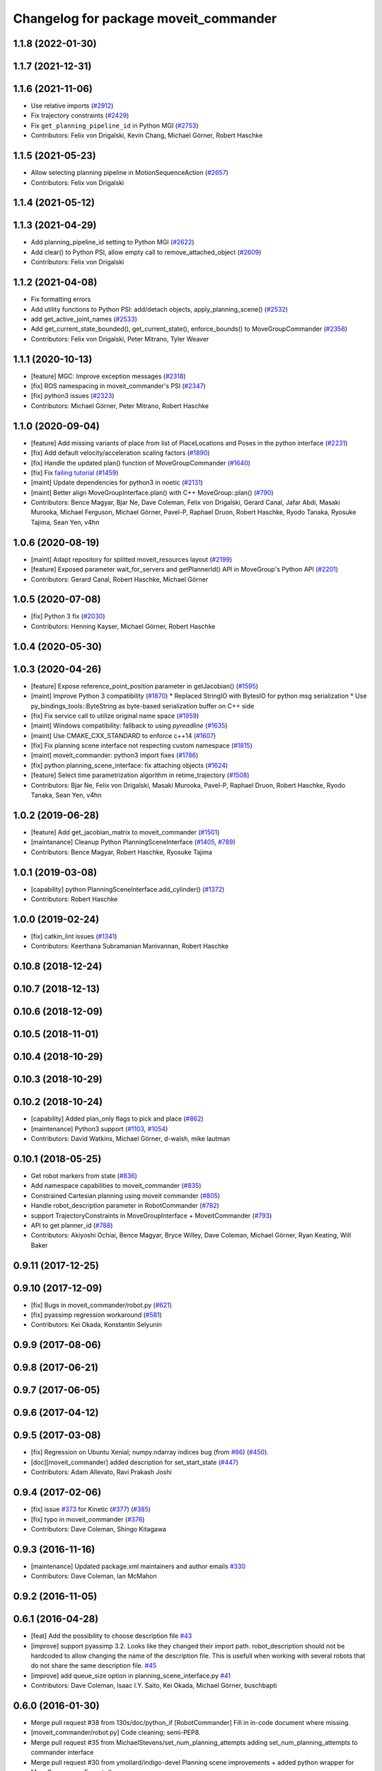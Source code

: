 ^^^^^^^^^^^^^^^^^^^^^^^^^^^^^^^^^^^^^^
Changelog for package moveit_commander
^^^^^^^^^^^^^^^^^^^^^^^^^^^^^^^^^^^^^^

1.1.8 (2022-01-30)
------------------

1.1.7 (2021-12-31)
------------------

1.1.6 (2021-11-06)
------------------
* Use relative imports (`#2912 <https://github.com/ros-planning/moveit/issues/2912>`_)
* Fix trajectory constraints (`#2429 <https://github.com/ros-planning/moveit/issues/2429>`_)
* Fix ``get_planning_pipeline_id`` in Python MGI (`#2753 <https://github.com/ros-planning/moveit/issues/2753>`_)
* Contributors: Felix von Drigalski, Kevin Chang, Michael Görner, Robert Haschke

1.1.5 (2021-05-23)
------------------
* Allow selecting planning pipeline in MotionSequenceAction (`#2657 <https://github.com/ros-planning/moveit/issues/2657>`_)
* Contributors: Felix von Drigalski

1.1.4 (2021-05-12)
------------------

1.1.3 (2021-04-29)
------------------
* Add planning_pipeline_id setting to Python MGI (`#2622 <https://github.com/ros-planning/moveit/issues/2622>`_)
* Add clear() to Python PSI, allow empty call to remove_attached_object (`#2609 <https://github.com/ros-planning/moveit/issues/2609>`_)
* Contributors: Felix von Drigalski

1.1.2 (2021-04-08)
------------------
* Fix formatting errors
* Add utility functions to Python PSI: add/detach objects, apply_planning_scene() (`#2532 <https://github.com/ros-planning/moveit/issues/2532>`_)
* add get_active_joint_names (`#2533 <https://github.com/ros-planning/moveit/issues/2533>`_)
* Add get_current_state_bounded(), get_current_state(), enforce_bounds() to MoveGroupCommander (`#2356 <https://github.com/ros-planning/moveit/issues/2356>`_)
* Contributors: Felix von Drigalski, Peter Mitrano, Tyler Weaver

1.1.1 (2020-10-13)
------------------
* [feature] MGC: Improve exception messages (`#2318 <https://github.com/ros-planning/moveit/issues/2318>`_)
* [fix] ROS namespacing in moveit_commander's PSI (`#2347 <https://github.com/ros-planning/moveit/issues/2347>`_)
* [fix] python3 issues (`#2323 <https://github.com/ros-planning/moveit/issues/2323>`_)
* Contributors: Michael Görner, Peter Mitrano, Robert Haschke

1.1.0 (2020-09-04)
------------------
* [feature] Add missing variants of place from list of PlaceLocations and Poses in the python interface (`#2231 <https://github.com/ros-planning/moveit/issues/2231>`_)
* [fix]     Add default velocity/acceleration scaling factors (`#1890 <https://github.com/ros-planning/moveit/issues/1890>`_)
* [fix]     Handle the updated plan() function of MoveGroupCommander (`#1640 <https://github.com/ros-planning/moveit/issues/1640>`_)
* [fix]     Fix `failing tutorial <https://github.com/ros-planning/moveit_tutorials/issues/301>`_ (`#1459 <https://github.com/ros-planning/moveit/issues/1459>`_)
* [maint]   Update dependencies for python3 in noetic (`#2131 <https://github.com/ros-planning/moveit/issues/2131>`_)
* [maint]   Better align MoveGroupInterface.plan() with C++ MoveGroup::plan() (`#790 <https://github.com/ros-planning/moveit/issues/790>`_)
* Contributors: Bence Magyar, Bjar Ne, Dave Coleman, Felix von Drigalski, Gerard Canal, Jafar Abdi, Masaki Murooka, Michael Ferguson, Michael Görner, Pavel-P, Raphael Druon, Robert Haschke, Ryodo Tanaka, Ryosuke Tajima, Sean Yen, v4hn

1.0.6 (2020-08-19)
------------------
* [maint]   Adapt repository for splitted moveit_resources layout (`#2199 <https://github.com/ros-planning/moveit/issues/2199>`_)
* [feature] Exposed parameter wait_for_servers and getPlannerId() API in MoveGroup's Python API (`#2201 <https://github.com/ros-planning/moveit/issues/2201>`_)
* Contributors: Gerard Canal, Robert Haschke, Michael Görner

1.0.5 (2020-07-08)
------------------
* [fix]   Python 3 fix (`#2030 <https://github.com/ros-planning/moveit/issues/2030>`_)
* Contributors: Henning Kayser, Michael Görner, Robert Haschke

1.0.4 (2020-05-30)
------------------

1.0.3 (2020-04-26)
------------------
* [feature] Expose reference_point_position parameter in getJacobian() (`#1595 <https://github.com/ros-planning/moveit/issues/1595>`_)
* [maint]   Improve Python 3 compatibility (`#1870 <https://github.com/ros-planning/moveit/issues/1870>`_)
  * Replaced StringIO with BytesIO for python msg serialization
  * Use py_bindings_tools::ByteString as byte-based serialization buffer on C++ side
* [fix]     Fix service call to utilize original name space (`#1959 <https://github.com/ros-planning/moveit/issues/1959>`_)
* [maint]   Windows compatibility: fallback to using `pyreadline` (`#1635 <https://github.com/ros-planning/moveit/issues/1635>`_)
* [maint]   Use CMAKE_CXX_STANDARD to enforce c++14 (`#1607 <https://github.com/ros-planning/moveit/issues/1607>`_)
* [fix]     Fix planning scene interface not respecting custom namespace (`#1815 <https://github.com/ros-planning/moveit/issues/1815>`_)
* [maint]   moveit_commander: python3 import fixes (`#1786 <https://github.com/ros-planning/moveit/issues/1786>`_)
* [fix]     python planning_scene_interface: fix attaching objects (`#1624 <https://github.com/ros-planning/moveit/issues/1624>`_)
* [feature] Select time parametrization algorithm in retime_trajectory (`#1508 <https://github.com/ros-planning/moveit/issues/1508>`_)
* Contributors: Bjar Ne, Felix von Drigalski, Masaki Murooka, Pavel-P, Raphael Druon, Robert Haschke, Ryodo Tanaka, Sean Yen, v4hn

1.0.2 (2019-06-28)
------------------
* [feature]     Add get_jacobian_matrix to moveit_commander (`#1501 <https://github.com/ros-planning/moveit/issues/1501>`_)
* [maintanance] Cleanup Python PlanningSceneInterface (`#1405 <https://github.com/ros-planning/moveit/issues/1405>`_, `#789 <https://github.com/ros-planning/moveit/issues/789>`_)
* Contributors: Bence Magyar, Robert Haschke, Ryosuke Tajima

1.0.1 (2019-03-08)
------------------
* [capability] python PlanningSceneInterface.add_cylinder() (`#1372 <https://github.com/ros-planning/moveit/issues/1372>`_)
* Contributors: Robert Haschke

1.0.0 (2019-02-24)
------------------
* [fix] catkin_lint issues (`#1341 <https://github.com/ros-planning/moveit/issues/1341>`_)
* Contributors: Keerthana Subramanian Manivannan, Robert Haschke

0.10.8 (2018-12-24)
-------------------

0.10.7 (2018-12-13)
-------------------

0.10.6 (2018-12-09)
-------------------

0.10.5 (2018-11-01)
-------------------

0.10.4 (2018-10-29)
-------------------

0.10.3 (2018-10-29)
-------------------

0.10.2 (2018-10-24)
-------------------
* [capability] Added plan_only flags to pick and place (`#862 <https://github.com/ros-planning/moveit/issues/862>`_)
* [maintenance] Python3 support (`#1103 <https://github.com/ros-planning/moveit/issues/1103>`_, `#1054 <https://github.com/ros-planning/moveit/issues/1054>`_)
* Contributors: David Watkins, Michael Görner, d-walsh, mike lautman

0.10.1 (2018-05-25)
-------------------
* Get robot markers from state (`#836 <https://github.com/ros-planning/moveit/issues/836>`_)
* Add namespace capabilities to moveit_commander (`#835 <https://github.com/ros-planning/moveit/issues/835>`_)
* Constrained Cartesian planning using moveit commander (`#805 <https://github.com/ros-planning/moveit/issues/805>`_)
* Handle robot_description parameter in RobotCommander (`#782 <https://github.com/ros-planning/moveit/issues/782>`_)
* support TrajectoryConstraints in MoveGroupInterface + MoveitCommander (`#793 <https://github.com/ros-planning/moveit/issues/793>`_)
* API to get planner_id (`#788 <https://github.com/ros-planning/moveit/issues/788>`_)
* Contributors: Akiyoshi Ochiai, Bence Magyar, Bryce Willey, Dave Coleman, Michael Görner, Ryan Keating, Will Baker

0.9.11 (2017-12-25)
-------------------

0.9.10 (2017-12-09)
-------------------
* [fix] Bugs in moveit_commander/robot.py (`#621 <https://github.com/ros-planning/moveit/issues/621>`_)
* [fix] pyassimp regression workaround  (`#581 <https://github.com/ros-planning/moveit/issues/581>`_)
* Contributors: Kei Okada, Konstantin Selyunin

0.9.9 (2017-08-06)
------------------

0.9.8 (2017-06-21)
------------------

0.9.7 (2017-06-05)
------------------

0.9.6 (2017-04-12)
------------------

0.9.5 (2017-03-08)
------------------
* [fix] Regression on Ubuntu Xenial; numpy.ndarray indices bug (from `#86 <https://github.com/ros-planning/moveit/issues/86>`_) (`#450 <https://github.com/ros-planning/moveit/issues/450>`_).
* [doc][moveit_commander] added description for set_start_state (`#447 <https://github.com/ros-planning/moveit/issues/447>`_)
* Contributors: Adam Allevato, Ravi Prakash Joshi

0.9.4 (2017-02-06)
------------------
* [fix] issue `#373 <https://github.com/ros-planning/moveit/issues/373>`_ for Kinetic (`#377 <https://github.com/ros-planning/moveit/issues/377>`_) (`#385 <https://github.com/ros-planning/moveit/issues/385>`_)
* [fix] typo in moveit_commander (`#376 <https://github.com/ros-planning/moveit/issues/376>`_)
* Contributors: Dave Coleman, Shingo Kitagawa

0.9.3 (2016-11-16)
------------------
* [maintenance] Updated package.xml maintainers and author emails `#330 <https://github.com/ros-planning/moveit/issues/330>`_
* Contributors: Dave Coleman, Ian McMahon

0.9.2 (2016-11-05)
------------------

0.6.1 (2016-04-28)
------------------
* [feat] Add the possibility to choose description file `#43 <https://github.com/ros-planning/moveit_commander/issues/43>`_
* [improve] support pyassimp 3.2. Looks like they changed their import path. robot_description should not be hardcoded to allow changing the name of the description file. This is usefull when working with several robots that do not share the same description file. `#45 <https://github.com/ros-planning/moveit_commander/issues/45>`_
* [improve] add queue_size option in planning_scene_interface.py `#41 <https://github.com/ros-planning/moveit_commander/issues/41>`_
* Contributors: Dave Coleman, Isaac I.Y. Saito, Kei Okada, Michael Görner, buschbapti

0.6.0 (2016-01-30)
------------------
* Merge pull request #38  from 130s/doc/python_if
  [RobotCommander] Fill in in-code document where missing.
* [moveit_commander/robot.py] Code cleaning; semi-PEP8.
* Merge pull request #35  from MichaelStevens/set_num_planning_attempts
  adding set_num_planning_attempts to commander interface
* Merge pull request #30 from ymollard/indigo-devel
  Planning scene improvements +  added python wrapper for MoveGroup.asyncExecute()
* Added python wrapper for MoveGroup.asyncExecute()
* Allow to clean all objects in a row
* Allow to attash an existing object without recreating the whole CollisionObject
* Merge pull request #24  from ymollard/hydro-devel
  Allowed user to change the scale of a mesh
* Merge pull request #23  from HumaRobotics/hydro-devel
  Fixed arguments removal in python roscpp_initializer
* Merge pull request #26  from corot/hydro-devel
  Add missing variants of place (PlaceLocation, place anywhere)
* Added a way to change the size of a mesh when grasping
* Allowed user to change the scale of a mesh
* Fixed arguments removal in python roscpp_initializer
* Contributors: Dave Coleman, Ioan A Sucan, Isaac I.Y. Saito, Michael Stevens, Philippe Capdepuy, Yoan Mollard, corot

0.5.7 (2014-07-05)
------------------
* Merge pull request `#21 <https://github.com/ros-planning/moveit_commander/issues/21>` from pirobot/hydro-devel
  Added set_support_surface_name function to move_group.py
* Added set_support_surface_name function to move_group.py
* Contributors: Patrick Goebel, Sachin Chitta

0.5.6 (2014-03-24)
------------------
* Added the calls necessary to manage path constraints.
* fix joint and link acces on __getattr__  when trying to acces a joint and its paramaters throught
* Contributors: Acorn, Emili Boronat, Sachin Chitta

0.5.5 (2014-02-27)
------------------
* adding get for active joints
* Contributors: Acorn, Sachin Chitta

0.5.4 (2014-02-06)
------------------

* Install moveit_commander_cmdline.py into package specific directory, not to global bin.
* Fix typos in comments

0.5.3 (2014-01-03)
------------------
* work around name bug
  move group interface python programs cannot be launched from launch files if
  the __name:= argument is used.  This works around the problem and allows using
  launch files to launch python moveit programs.
* Added Travis Continuous Integration

0.5.2 (2013-09-23)
------------------
* add support for setting joint targets from approximate IK
* no longer depend on manipulation_msgs
* expand functionality of MoveGroupInterface

0.5.1 (2013-08-13)
------------------
* make pick() more general
* use msg serialization
* use new attach / detach operations
* fix header for demo code
* Duration class bug fixed in commander conversion.

0.5.0 (2013-07-18)
------------------
* move msgs to common_msgs
* fixed ground command
